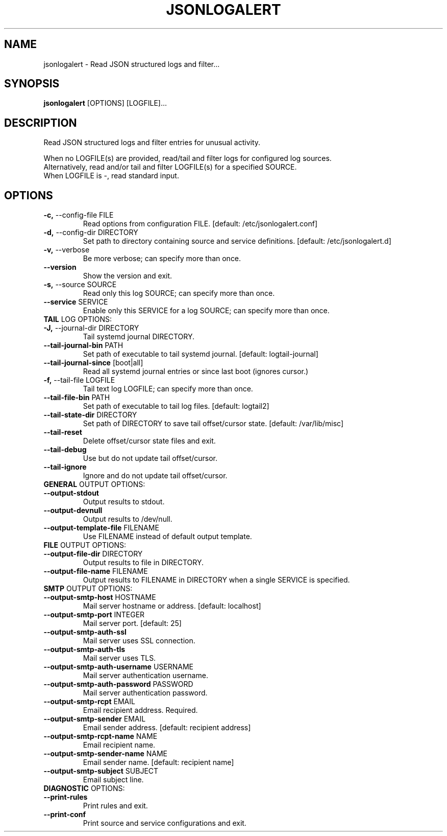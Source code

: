 .TH "JSONLOGALERT" "1" "2024-09-17" "0.1.0" "jsonlogalert Manual"
.SH NAME
jsonlogalert \- Read JSON structured logs and filter...
.SH SYNOPSIS
.B jsonlogalert
[OPTIONS] [LOGFILE]...
.SH DESCRIPTION
Read JSON structured logs and filter entries for unusual activity.
.PP
    When no LOGFILE(s) are provided, read/tail and filter logs for configured log sources.
    Alternatively, read and/or tail and filter LOGFILE(s) for a specified SOURCE.
    When LOGFILE is -, read standard input.
    
.SH OPTIONS
.TP
\fB\-c,\fP \-\-config\-file FILE
Read options from configuration FILE.  [default: /etc/jsonlogalert.conf]
.TP
\fB\-d,\fP \-\-config\-dir DIRECTORY
Set path to directory containing source and service definitions.  [default: /etc/jsonlogalert.d]
.TP
\fB\-v,\fP \-\-verbose
Be more verbose; can specify more than once.
.TP
\fB\-\-version\fP
Show the version and exit.
.TP
\fB\-s,\fP \-\-source SOURCE
Read only this log SOURCE; can specify more than once.
.TP
\fB\-\-service\fP SERVICE
Enable only this SERVICE for a log SOURCE; can specify more than once.
.TP
\fBTAIL\fP LOG OPTIONS:
.PP
.TP
\fB\-J,\fP \-\-journal\-dir DIRECTORY
Tail systemd journal DIRECTORY.
.TP
\fB\-\-tail\-journal\-bin\fP PATH
Set path of executable to tail systemd journal.  [default: logtail-journal]
.TP
\fB\-\-tail\-journal\-since\fP [boot|all]
Read all systemd journal entries or since last boot (ignores cursor.)
.TP
\fB\-f,\fP \-\-tail\-file LOGFILE
Tail text log LOGFILE; can specify more than once.
.TP
\fB\-\-tail\-file\-bin\fP PATH
Set path of executable to tail log files.  [default: logtail2]
.TP
\fB\-\-tail\-state\-dir\fP DIRECTORY
Set path of DIRECTORY to save tail offset/cursor state.  [default: /var/lib/misc]
.TP
\fB\-\-tail\-reset\fP
Delete offset/cursor state files and exit.
.TP
\fB\-\-tail\-debug\fP
Use but do not update tail offset/cursor.
.TP
\fB\-\-tail\-ignore\fP
Ignore and do not update tail offset/cursor.
.TP
\fBGENERAL\fP OUTPUT OPTIONS:
.PP
.TP
\fB\-\-output\-stdout\fP
Output results to stdout.
.TP
\fB\-\-output\-devnull\fP
Output results to /dev/null.
.TP
\fB\-\-output\-template\-file\fP FILENAME
Use FILENAME instead of default output template.
.TP
\fBFILE\fP OUTPUT OPTIONS:
.PP
.TP
\fB\-\-output\-file\-dir\fP DIRECTORY
Output results to file in DIRECTORY.
.TP
\fB\-\-output\-file\-name\fP FILENAME
Output results to FILENAME in DIRECTORY when a single SERVICE is specified.
.TP
\fBSMTP\fP OUTPUT OPTIONS:
.PP
.TP
\fB\-\-output\-smtp\-host\fP HOSTNAME
Mail server hostname or address.  [default: localhost]
.TP
\fB\-\-output\-smtp\-port\fP INTEGER
Mail server port.  [default: 25]
.TP
\fB\-\-output\-smtp\-auth\-ssl\fP
Mail server uses SSL connection.
.TP
\fB\-\-output\-smtp\-auth\-tls\fP
Mail server uses TLS.
.TP
\fB\-\-output\-smtp\-auth\-username\fP USERNAME
Mail server authentication username.
.TP
\fB\-\-output\-smtp\-auth\-password\fP PASSWORD
Mail server authentication password.
.TP
\fB\-\-output\-smtp\-rcpt\fP EMAIL
Email recipient address. Required.
.TP
\fB\-\-output\-smtp\-sender\fP EMAIL
Email sender address.  [default: recipient address]
.TP
\fB\-\-output\-smtp\-rcpt\-name\fP NAME
Email recipient name.
.TP
\fB\-\-output\-smtp\-sender\-name\fP NAME
Email sender name.  [default: recipient name]
.TP
\fB\-\-output\-smtp\-subject\fP SUBJECT
Email subject line.
.TP
\fBDIAGNOSTIC\fP OPTIONS:
.PP
.TP
\fB\-\-print\-rules\fP
Print rules and exit.
.TP
\fB\-\-print\-conf\fP
Print source and service configurations and exit.
